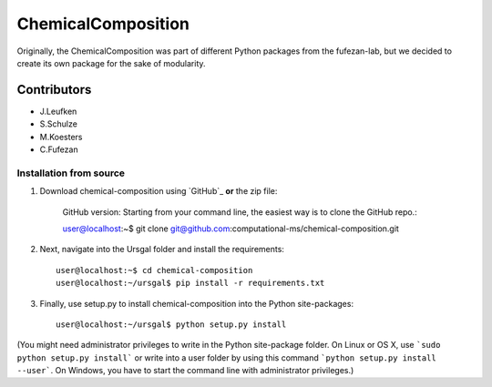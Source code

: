 ChemicalComposition
====================


Originally, the ChemicalComposition was part of different Python packages from the fufezan-lab, but we decided to create its own package for the sake of modularity.

Contributors
------------

- J.Leufken
- S.Schulze
- M.Koesters
- C.Fufezan


Installation from  source
~~~~~~~~~~~~~~~~~~~~~~~~~

1. Download chemical-composition using `GitHub`_ **or** the zip file:

    GitHub version: Starting from your command line, the easiest way is to clone the GitHub repo.::

    user@localhost:~$ git clone git@github.com:computational-ms/chemical-composition.git

2. Next, navigate into the Ursgal folder and install the requirements::

    user@localhost:~$ cd chemical-composition
    user@localhost:~/ursgal$ pip install -r requirements.txt

3. Finally, use setup.py to install chemical-composition into the Python site-packages::

    user@localhost:~/ursgal$ python setup.py install

(You might need administrator privileges to write in the Python site-package folder.
On Linux or OS X, use ```sudo python setup.py install``` or write into a user folder
by using this command ```python setup.py install --user```. On Windows, you have to
start the command line with administrator privileges.)
